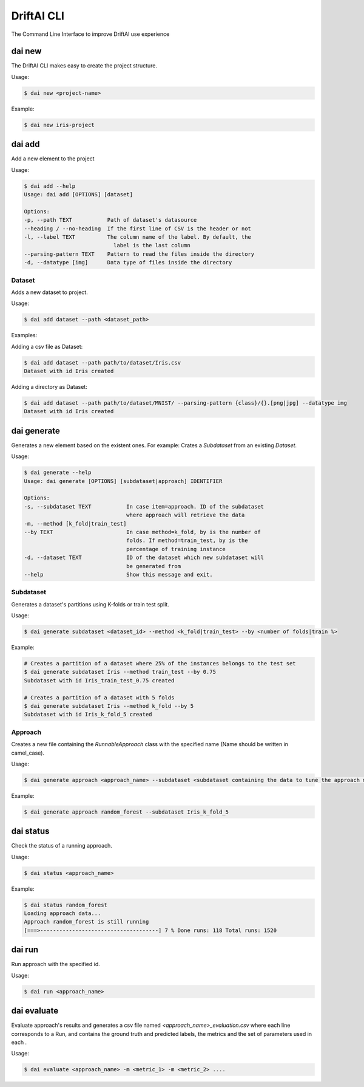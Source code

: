 DriftAI CLI
===========

The Command Line Interface to improve DriftAI use experience

dai new
-------

The DriftAI CLI makes easy to create the project structure.

Usage:

.. code-block:: console

    $ dai new <project-name>

Example:

.. code-block:: console

    $ dai new iris-project

dai add
-------

Add a new element to the project

Usage:

.. code-block:: console

    $ dai add --help
    Usage: dai add [OPTIONS] [dataset]

    Options:
    -p, --path TEXT           Path of dataset's datasource
    --heading / --no-heading  If the first line of CSV is the header or not
    -l, --label TEXT          The column name of the label. By default, the
                                label is the last column
    --parsing-pattern TEXT    Pattern to read the files inside the directory
    -d, --datatype [img]      Data type of files inside the directory

Dataset
~~~~~~~

Adds a new dataset to project.

Usage:

.. code-block:: console

    $ dai add dataset --path <dataset_path>

Examples:

Adding a csv file as Dataset:

.. code-block:: console

    $ dai add dataset --path path/to/dataset/Iris.csv
    Dataset with id Iris created

Adding a directory as Dataset:

.. code-block:: console

    $ dai add dataset --path path/to/dataset/MNIST/ --parsing-pattern {class}/{}.[png|jpg] --datatype img
    Dataset with id Iris created


dai generate
------------

Generates a new element based on the existent ones. For example: Crates a `Subdataset` from an existing `Dataset`.

Usage:

.. code-block:: console

    $ dai generate --help
    Usage: dai generate [OPTIONS] [subdataset|approach] IDENTIFIER

    Options:
    -s, --subdataset TEXT           In case item=approach. ID of the subdataset
                                    where approach will retrieve the data
    -m, --method [k_fold|train_test]
    --by TEXT                       In case method=k_fold, by is the number of
                                    folds. If method=train_test, by is the
                                    percentage of training instance
    -d, --dataset TEXT              ID of the dataset which new subdataset will
                                    be generated from
    --help                          Show this message and exit.

Subdataset
~~~~~~~~~~

Generates a dataset's partitions using K-folds or train test split.

Usage:

.. code-block:: console

    $ dai generate subdataset <dataset_id> --method <k_fold|train_test> --by <number of folds|train %>

Example:

.. code-block:: console

    # Creates a partition of a dataset where 25% of the instances belongs to the test set
    $ dai generate subdataset Iris --method train_test --by 0.75
    Subdataset with id Iris_train_test_0.75 created

    # Creates a partition of a dataset with 5 folds
    $ dai generate subdataset Iris --method k_fold --by 5
    Subdataset with id Iris_k_fold_5 created

Approach
~~~~~~~~

Creates a new file containing the `RunnableApproach` class with the specified name (Name should be written in camel_case). 

Usage:

.. code-block:: console

    $ dai generate approach <approach_name> --subdataset <subdataset containing the data to tune the approach model>

Example:

.. code-block:: console

    $ dai generate approach random_forest --subdataset Iris_k_fold_5

dai status
----------

Check the status of a running approach.

Usage:

.. code-block:: console

    $ dai status <approach_name>

Example:

.. code-block:: console

    $ dai status random_forest
    Loading approach data...
    Approach random_forest is still running
    [===>-------------------------------------] 7 % Done runs: 118 Total runs: 1520

dai run
-------

Run approach with the specified id.

Usage:

.. code-block:: console

    $ dai run <approach_name>

dai evaluate
------------

Evaluate approach's results and generates a csv file named `<approach_name>_evaluation.csv` where each line corresponds to a Run, and contains the ground truth and predicted labels, the metrics and the set of parameters used in each .

Usage:

.. code-block:: console

    $ dai evaluate <approach_name> -m <metric_1> -m <metric_2> ....